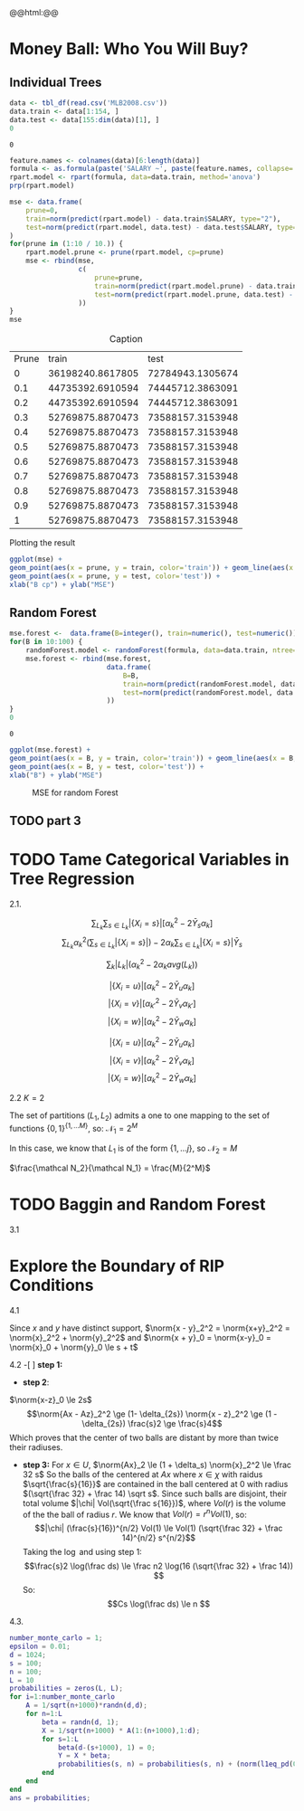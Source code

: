 #+HTML_HEAD: <link rel="stylesheet" type="text/css" href="../../css/special-block.css" />
#+HTML_HEAD: <link href="http://thomasf.github.io/solarized-css/solarized-dark.min.css" rel="stylesheet"></link>
#+HTML_HEAD: <script type="text/javascript" src="http://code.jquery.com/jquery-latest.min.js"></script>
#+HTML_HEAD: <script src="http://127.0.0.1:60000/autoreload.js"></script>
#+LATEX_HEADER: \usepackage{pdfpages}
#+LATEX_HEADER: \newcommand{\inner}[2]{\langle #1 \, , \, #2 \rangle}
#+LATEX_HEADER: \newcommand{\norm}[1]{\Vert #1 \Vert}

#+OPTIONS: toc:nil  

#+name: Watch changes
#+BEGIN_HTML 
@@html:<script>@@
@@html:AutoReload.Watch('localhost:60000');@@
@@html:</script>@@
#+END_HTML


* Codes :noexport:

#+BEGIN_SRC emacs-lisp :exports none
(defun add-caption-header-and-center (caption header )
  (concat (format "org\n#+attr_html: :class center\n#+caption: %s\n%s" caption header)))

  (defun add-caption-and-center (caption)
    (concat (format "org\n#+attr_html: :class center\n#+caption: %s" caption)))

#+END_SRC

#+RESULTS:
: add-caption-and-center



#+BEGIN_SRC R :session :exports none :cache yes
library(dplyr)
library(ggplot2)
library(rpart)
library(rpart.plot)
library(pander)
library(randomForest)

set.seed(525)
#+END_SRC

#+RESULTS[19a76ddbaedbb14e8db38dfd22594da7e3c85b8d]:



* Money Ball: Who You Will Buy?

** Individual Trees

#+name: loaddata
#+BEGIN_SRC R  :session  :cache yes
data <- tbl_df(read.csv('MLB2008.csv'))
data.train <- data[1:154, ]
data.test <- data[155:dim(data)[1], ]
0
#+END_SRC

#+RESULTS[b7f7da921aecb8dfaa0cdafa7c8241817280ad64]: loaddata
: 0





#+name: treemodel
#+BEGIN_SRC R :session :cache yes :results graphics :file img/tree.png :exports both
feature.names <- colnames(data)[6:length(data)]
formula <- as.formula(paste('SALARY ~', paste(feature.names, collapse='+')))
rpart.model <- rpart(formula, data=data.train, method='anova')
prp(rpart.model)
#+END_SRC

#+RESULTS[e97e6c22d5ed61991266e2dcbf002e6b654e6c21]: treemodel
[[file:img/tree.png]]



#+name: Prune and MSE
#+BEGIN_SRC R :session  :exports both :cache yes :wrap (add-caption-header-and-center "Caption" "|Prune|train|test|")
mse <- data.frame(
    prune=0,
    train=norm(predict(rpart.model) - data.train$SALARY, type="2"), 
    test=norm(predict(rpart.model, data.test) - data.test$SALARY, type="2")
)
for(prune in (1:10 / 10.)) {
    rpart.model.prune <- prune(rpart.model, cp=prune)
    mse <- rbind(mse,
                 c(  
                     prune=prune,
                     train=norm(predict(rpart.model.prune) - data.train$SALARY, type="2"), 
                     test=norm(predict(rpart.model.prune, data.test) - data.test$SALARY, type="2")
                 ))
}
mse
#+END_SRC

#+RESULTS[78157abb31ff1a932811967013022b9c0875fbaa]: Prune and MSE
#+BEGIN_org
#+attr_html: :class center
#+caption: Caption
| Prune |            train |             test |
|     0 | 36198240.8617805 | 72784943.1305674 |
|   0.1 | 44735392.6910594 | 74445712.3863091 |
|   0.2 | 44735392.6910594 | 74445712.3863091 |
|   0.3 | 52769875.8870473 | 73588157.3153948 |
|   0.4 | 52769875.8870473 | 73588157.3153948 |
|   0.5 | 52769875.8870473 | 73588157.3153948 |
|   0.6 | 52769875.8870473 | 73588157.3153948 |
|   0.7 | 52769875.8870473 | 73588157.3153948 |
|   0.8 | 52769875.8870473 | 73588157.3153948 |
|   0.9 | 52769875.8870473 | 73588157.3153948 |
|     1 | 52769875.8870473 | 73588157.3153948 |
#+END_org


Plotting the result
#+name: plotmse
#+BEGIN_SRC R :session :cache yes :results graphics :file img/mse.png :exports both
ggplot(mse) + 
geom_point(aes(x = prune, y = train, color='train')) + geom_line(aes(x = prune, y = train, color='train')) + 
geom_point(aes(x = prune, y = test, color='test')) +
xlab("B cp") + ylab("MSE")
#+END_SRC

#+RESULTS[1f5085e8c35be52ad55596a935e38f57e259eb5c]: plotmse
[[file:img/mse.png]]




** Random Forest

#+name: forestmodel
#+BEGIN_SRC R :session :cache yes 
mse.forest <-  data.frame(B=integer(), train=numeric(), test=numeric()) 
for(B in 10:100) {
    randomForest.model <- randomForest(formula, data=data.train, ntree=B)
    mse.forest <- rbind(mse.forest,
                        data.frame(  
                            B=B,
                            train=norm(predict(randomForest.model, data.train) - data.train$SALARY, type="2"), 
                            test=norm(predict(randomForest.model, data.test) - data.test$SALARY, type="2")
                        ))
}
0
#+END_SRC

#+RESULTS[74967b1f077c0f6ee167633d50c493c0c02db23f]: forestmodel
: 0

#+name: plotrfmse
#+BEGIN_SRC R :session :cache yes :results graphics :file img/rfmse.png :exports both :wrap (add-caption-and-center "MSE for random Forest" ) 
ggplot(mse.forest) + 
geom_point(aes(x = B, y = train, color='train')) + geom_line(aes(x = B, y = train, color='train')) + 
geom_point(aes(x = B, y = test, color='test')) +
xlab("B") + ylab("MSE")
#+END_SRC

#+RESULTS[c10bbc40327c1b0b4c515e6920065d65562718d1]: plotrfmse
#+BEGIN_org
#+attr_html: :class center
#+caption: MSE for random Forest
[[file:img/rfmse.png]]
#+END_org

** TODO part 3

* TODO Tame Categorical Variables in Tree Regression
2.1.

\begin{align*}
\sum_i (Y_i - f(X_i))^2 &= \sum_i Y_i^2 + \sum_s  \sum_{X_i = s}  f(s)^2 - 2  Y_i f(s)
\\&= \sum_i Y_i^2 +  \sum_s |\{X_i = s\}| [f(s)^2 - 2 \bar Y_s f(s)]
\end{align*}

$$ \sum_{L_k} \sum_{s \in L_k} |\{X_i = s\}| [\alpha_k^2 - 2 \bar Y_s \alpha_k] $$
$$ \sum_{L_k} \alpha_k^2 (\sum_{s \in L_k} |\{X_i = s\}|)  - 2  \alpha_k \sum_{s \in L_k} |\{X_i = s\}| \bar Y_s$$



$$\sum_{k} |L_k| (\alpha_k^2   - 2  \alpha_k  avg(L_k))$$
  

$$ |\{X_i = u\}| [\alpha_k^2 - 2 \bar Y_u \alpha_k] $$
$$ |\{X_i = v\}| [\alpha_{k'}^2 - 2 \bar Y_v \alpha_{k'}] $$
$$ |\{X_i = w\}| [\alpha_k^2 - 2 \bar Y_w \alpha_k] $$



$$ |\{X_i = u\}| [\alpha_k^2 - 2 \bar Y_u \alpha_k] $$
$$ |\{X_i = v\}| [\alpha_{k}^2 - 2 \bar Y_v \alpha_{k}] $$
$$ |\{X_i = w\}| [\alpha_k^2 - 2 \bar Y_w \alpha_k] $$


2.2
$K = 2$

The set of partitions $(L_1, L_2)$ admits a one to one mapping to the set of functions $\{0, 1\}^{\{1, \ldots M\}}$, so:
$\mathcal N_1 = 2^{M}$

In this case, we know that $L_1$ is of the form $\{1, \ldots j\}$, so
$\mathcal N_2 = M$

$\frac{\mathcal N_2}{\mathcal N_1} = \frac{M}{2^M}$


* TODO Baggin and Random Forest
3.1


* Explore the Boundary of RIP Conditions
4.1

Since $x$ and $y$ have distinct support, $\norm{x - y}_2^2 =  \norm{x+y}_2^2 = \norm{x}_2^2 + \norm{y}_2^2$ and $\norm{x + y}_0 = \norm{x-y}_0 = \norm{x}_0 + \norm{y}_0 \le s + t$
\begin{align*}
\inner{Ax}{Ay}
&= \frac14 (\norm{Ax + Ay}^2 - \norm{Ax - Ay}^2)
\\&\le \frac14 ( (1+\delta_{s+t})\norm{x+y}_2^2 - (1-\delta_{s+t})\norm{x-y}_2^2)
\\&\le \delta_{s+t}  \frac12 \norm{x+y}_2^2
\end{align*}

4.2
-[ ] *step 1:*
- *step 2*:
$\norm{x-z}_0 \le 2s$
$$\norm{Ax - Az}_2^2 \ge (1- \delta_{2s}) \norm{x - z}_2^2 \ge (1 - \delta_{2s}) \frac{s}2 \ge \frac{s}4$$
Which proves that the center of two balls are distant by more than twice their radiuses.
- *step 3:*
  For $x \in U$, $\norm{Ax}_2 \le (1 + \delta_s) \norm{x}_2^2 \le \frac 32 s$
  So the balls of the centered at $Ax$ where $x \in \chi$ with raidus $\sqrt{\frac{s}{16}}$ are contained in the ball centered at 0 with radius $(\sqrt{\frac 32} + \frac 14) \sqrt s$.
  Since such balls are disjoint, their total volume  $|\chi| Vol(\sqrt{\frac s{16}})$, where $Vol(r)$ is the volume of the the ball of radius $r$. We know that $Vol(r) = r^n Vol(1)$, so:
  $$|\chi| (\frac{s}{16})^{n/2} Vol(1) \le Vol(1) (\sqrt{\frac 32} + \frac 14)^{n/2}  s^{n/2}$$
  Taking the $\log$ and using step 1:
  $$\frac{s}2 \log(\frac ds)  \le  \frac n2 \log(16 (\sqrt{\frac 32} + \frac 14)) $$  
  So:
  $$Cs \log(\frac ds)  \le  n  $$  

4.3.
#+BEGIN_SRC matlab :session *MATLAB*
  number_monte_carlo = 1;
  epsilon = 0.01;
  d = 1024;
  s = 100;
  n = 100;
  L = 10
  probabilities = zeros(L, L);
  for i=1:number_monte_carlo
      A = 1/sqrt(n+1000)*randn(d,d);
      for n=1:L
          beta = randn(d, 1);
          X = 1/sqrt(n+1000) * A(1:(n+1000),1:d);
          for s=1:L
              beta(d-(s+1000), 1) = 0;
              Y = X * beta;
              probabilities(s, n) = probabilities(s, n) + (norm(l1eq_pd(0*beta, X, 0*X, Y) - beta) < epsilon);
          end
      end
  end
  ans = probabilities;
#+END_SRC

#+RESULTS:
| 0 | 0 | 0 | 0 | 0 | 0 | 0 | 0 | 0 | 0 |
| 0 | 0 | 0 | 0 | 0 | 0 | 0 | 0 | 0 | 0 |
| 0 | 0 | 0 | 0 | 0 | 0 | 0 | 0 | 0 | 0 |
| 0 | 0 | 0 | 0 | 0 | 0 | 0 | 0 | 0 | 0 |
| 0 | 0 | 0 | 0 | 0 | 0 | 0 | 0 | 0 | 0 |
| 0 | 0 | 0 | 0 | 0 | 0 | 0 | 0 | 0 | 0 |
| 0 | 0 | 0 | 0 | 0 | 0 | 0 | 0 | 0 | 0 |
| 0 | 0 | 0 | 0 | 0 | 0 | 0 | 0 | 0 | 0 |
| 0 | 0 | 0 | 0 | 0 | 0 | 0 | 0 | 0 | 0 |
| 0 | 0 | 0 | 0 | 0 | 0 | 0 | 0 | 0 | 0 |





















